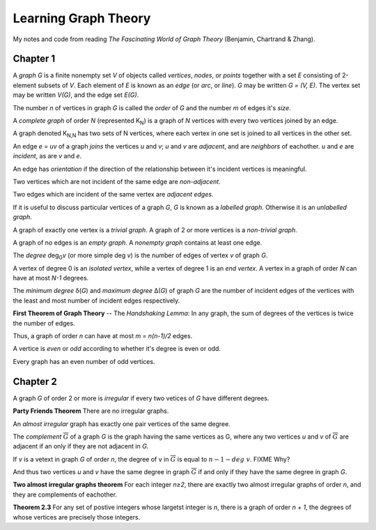 =====================
Learning Graph Theory
=====================

My notes and code from reading `The Fascinating World of Graph Theory`
(Benjamin, Chartrand & Zhang).

Chapter 1
=========

A *graph* `G` is a finite nonempty set `V` of objects called 
*vertices*, *nodes*, or *points*
together with a set `E` consisting of 2-element subsets of `V`.
Each element of `E` is known as an *edge* (or *arc*,  or *line*).
`G` may be written `G = (V, E)`. 
The vertex set may be written `V(G)`,
and the edge set `E(G)`.

The number `n` of vertices in graph `G` is called the *order* of `G`
and the number `m` of edges it's *size*.

A *complete graph* of order `N` (represented K\ :sub:`N`\ ) is a graph of `N` 
vertices with every two vertices joined by an edge.

A graph denoted K\ :sub:`N,N` has two sets of N vertices, where each vertex in 
one set is joined to all vertices in the other set.

An edge `e = uv` of a graph *joins* the vertices `u` and `v`;
`u` and `v` are *adjacent*, and are *neighbors* of eachother.
`u` and `e` are *incident*, as are `v` and `e`.

An edge has *orientation* if the direction of the relationship between it's
incident vertices is meaningful.

Two vertices which are not incident of the same edge are *non-adjacent*.

Two edges which are incident of the same vertex are *adjacent edges*.

If it is useful to discuss particular vertices of a graph `G`,
`G` is known as a *labelled graph*. 
Otherwise it is an *unlabelled graph*.

A graph of exactly one vertex is a *trivial graph*.
A graph of 2 or more vertices is a *non-trivial graph*.

A graph of no edges is an *empty graph*. 
A *nonempty graph* contains at least one edge.

The *degree* deg\ :sub:`G`\ *v* (or more simple deg *v*) is the number of
edges of vertex `v` of graph `G`.

A vertex of degree 0 is an *isolated vertex*, while a vertex of degree 1 is an
*end vertex*. A vertex in a graph of order `N` can have at most `N-1` degrees.

The *minimum degree* δ(`G`) and *maximum degree* Δ(`G`) of graph `G` are the
number of incident edges of the vertices with the least and most number of
incident edges respectively.

**First Theorem of Graph Theory** -- The *Handshaking Lemma*: 
In any graph, the sum of degrees of the vertices is twice the number of edges.

Thus, a graph of order `n` can have at most `m = n(n-1)/2` edges.

A vertice is *even* or *odd* according to whether it's degree is even or odd.

Every graph has an even number of odd vertices.

Chapter 2
=========

A graph `G` of order 2 or more is *irregular* if every two vetices of `G` have
different degrees.

**Party Friends Theorem**
There are no irregular graphs.

An *almost irregular* graph has exactly one pair vertices of the same degree.

The *complement* :math:`\overline{G}` of a graph `G` is the graph having the 
same vertices as G, where any two vertices `u` and `v` of :math:`\overline{G}`
are adjacent if an only if they are not adjacent in `G`.

If `v` is a vetext in graph `G` of order `n`,
the degree of v in :math:`\overline{G}` is equal to :math:`n - 1 - deg\  v`.
FIXME Why?

And thus two vertices `u` and `v` have the same degree in graph 
:math:`\overline{G}` if and only if they have the same degree in graph `G`.

**Two almost irregular graphs theorem**
For each integer `n≥2`, there are exactly two almost irregular graphs of order
`n`, and they are complements of eachother.

**Theorem 2.3**
For any set of postive integers whose largetst integer is `n`, there is a graph
of order `n + 1`, the degrees of whose vertices are precisely those integers.


